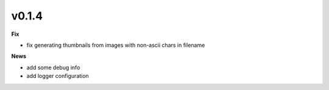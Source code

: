 ======
v0.1.4
======


**Fix**

- fix generating thumbnails from images with non-ascii chars in filename

**News**

- add some debug info
- add logger configuration
